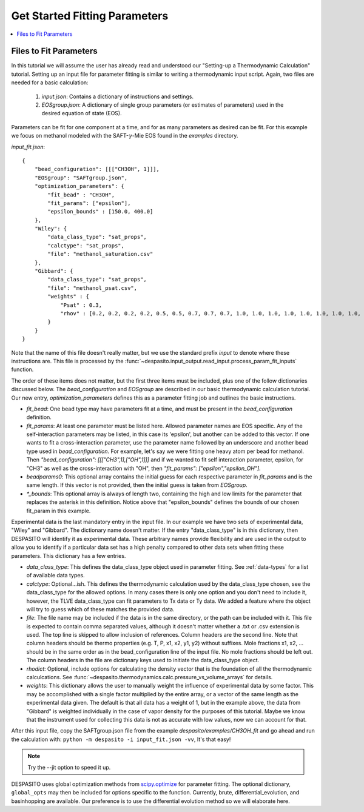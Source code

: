 .. _startfitting-label:

Get Started Fitting Parameters
======================================

.. contents:: :local:

Files to Fit Parameters
########################
In this tutorial we will assume the user has already read and understood our "Setting-up a Thermodynamic Calculation" tutorial. Setting up an input file for parameter fitting is similar to writing a thermodynamic input script. Again, two files are needed for a basic calculation:

 #. `input.json`: Contains a dictionary of instructions and settings.
 #. `EOSgroup.json`: A dictionary of single group parameters (or estimates of parameters) used in the desired equation of state (EOS).

Parameters can be fit for one component at a time, and for as many parameters as desired can be fit. For this example we focus on methanol modeled with the SAFT-:math:`\gamma`-Mie EOS found in the `examples` directory.

`input_fit.json`::

    {
        "bead_configuration": [[["CH3OH", 1]]],
        "EOSgroup": "SAFTgroup.json",
        "optimization_parameters": {
            "fit_bead" : "CH3OH",
            "fit_params": ["epsilon"],
            "epsilon_bounds" : [150.0, 400.0]
        },
        "Wiley": {
            "data_class_type": "sat_props",
            "calctype": "sat_props",
            "file": "methanol_saturation.csv"
        },
        "Gibbard": {
            "data_class_type": "sat_props",
            "file": "methanol_psat.csv",
            "weights" : {
                "Psat" : 0.3,
                "rhov" : [0.2, 0.2, 0.2, 0.2, 0.5, 0.5, 0.7, 0.7, 0.7, 1.0, 1.0, 1.0, 1.0, 1.0, 1.0, 1.0, 1.0, 1.0, 0.5, 0.5]
            }
        }
    }

Note that the name of this file doesn't really matter, but we use the standard prefix *input* to denote where these instructions are. This file is processed by the :func:`~despasito.input_output.read_input.process_param_fit_inputs` function.

The order of these items does not matter, but the first three items must be included, plus one of the follow dictionaries discussed below. The `bead_configuration` and `EOSgroup` are described in our basic thermodynamic calculation tutorial. Our new entry, `optimization_parameters` defines this as a parameter fitting job and outlines the basic instructions.

* `fit_bead`: One bead type may have parameters fit at a time, and must be present in the `bead_configuration` definition.
* `fit_params`: At least one parameter must be listed here. Allowed parameter names are EOS specific. Any of the self-interaction parameters may be listed, in this case its 'epsilon', but another can be added to this vector. If one wants to fit a cross-interaction parameter, use the parameter name followed by an underscore and another bead type used in `bead_configuration`. For example, let's say we were fitting one heavy atom per bead for methanol. Then `"bead_configuration": [[["CH3",1],["OH",1]]]` and if we wanted to fit self interaction parameter, epsilon, for "CH3" as well as the cross-interaction with "OH", then `"fit_params": ["epsilon","epsilon_OH"]`.
* `beadparams0`: This optional array contains the initial guess for each respective parameter in `fit_params` and is the same length. If this vector is not provided, then the initial guess is taken from `EOSgroup`.
* `*_bounds`: This optional array is always of length two, containing the high and low limits for the parameter that replaces the asterisk in this definition. Notice above that "epsilon_bounds" defines the bounds of our chosen fit_param in this example.

Experimental data is the last mandatory entry in the input file. In our example we have two sets of experimental data, "Wiley" and "Gibbard". The dictionary name doesn't matter. If the entry "data_class_type" is in this dictionary, then DESPASITO will identify it as experimental data. These arbitrary names provide flexibility and are used in the output to allow you to identify if a particular data set has a high penalty compared to other data sets when fitting these parameters. This dictionary has a few entries.

* `data_class_type`: This defines the data_class_type object used in parameter fitting. See :ref:`data-types` for a list of available data types.
* `calctype`: Optional...ish. This defines the thermodynamic calculation used by the data_class_type chosen, see the data_class_type for the allowed options. In many cases there is only one option and you don't need to include it, however, the TLVE data_class_type can fit parameters to Tx data or Ty data. We added a feature where the object will try to guess which of these matches the provided data.
* `file`: The file name may be included if the data is in the same directory, or the path can be included with it. This file is expected to contain comma separated values, although it doesn't matter whether a .txt or .csv extension is used. The top line is skipped to allow inclusion of references. Column headers are the second line. Note that column headers should be thermo properties (e.g. T, P, x1, x2, y1, y2) without suffixes. Mole fractions x1, x2, ... should be in the same order as in the bead_configuration line of the input file. No mole fractions should be left out. The column headers in the file are dictionary keys used to initiate the data_class_type object.
* `rhodict`: Optional, include options for calculating the density vector that is the foundation of all the thermodynamic calculcations. See :func:`~despasito.thermodynamics.calc.pressure_vs_volume_arrays` for details.
* `weights`: This dictionary allows the user to manually weight the influence of experimental data by some factor. This may be accomplished with a single factor multiplied by the entire array, or a vector of the same length as the experimental data given. The default is that all data has a weight of 1, but in the example above, the data from "Gibbard" is weighted individually in the case of vapor density for the purposes of this tutorial. Maybe we know that the instrument used for collecting this data is not as accurate with low values, now we can account for that.

After this input file, copy the SAFTgroup.json file from the example `despasito/examples/CH3OH_fit` and go ahead and run the calculation with:
``python -m despasito -i input_fit.json -vv``, 
It's that easy!

.. note:: Try the --jit option to speed it up.

DESPASITO uses global optimization methods from `scipy.optimize <https://docs.scipy.org/doc/scipy/reference/optimize.html>`_ for parameter fitting. The optional dictionary, ``global_opts`` may then be included for options specific to the function. Currently, brute, differential_evolution, and basinhopping are available. Our preference is to use the differential evolution method so we will elaborate here.


